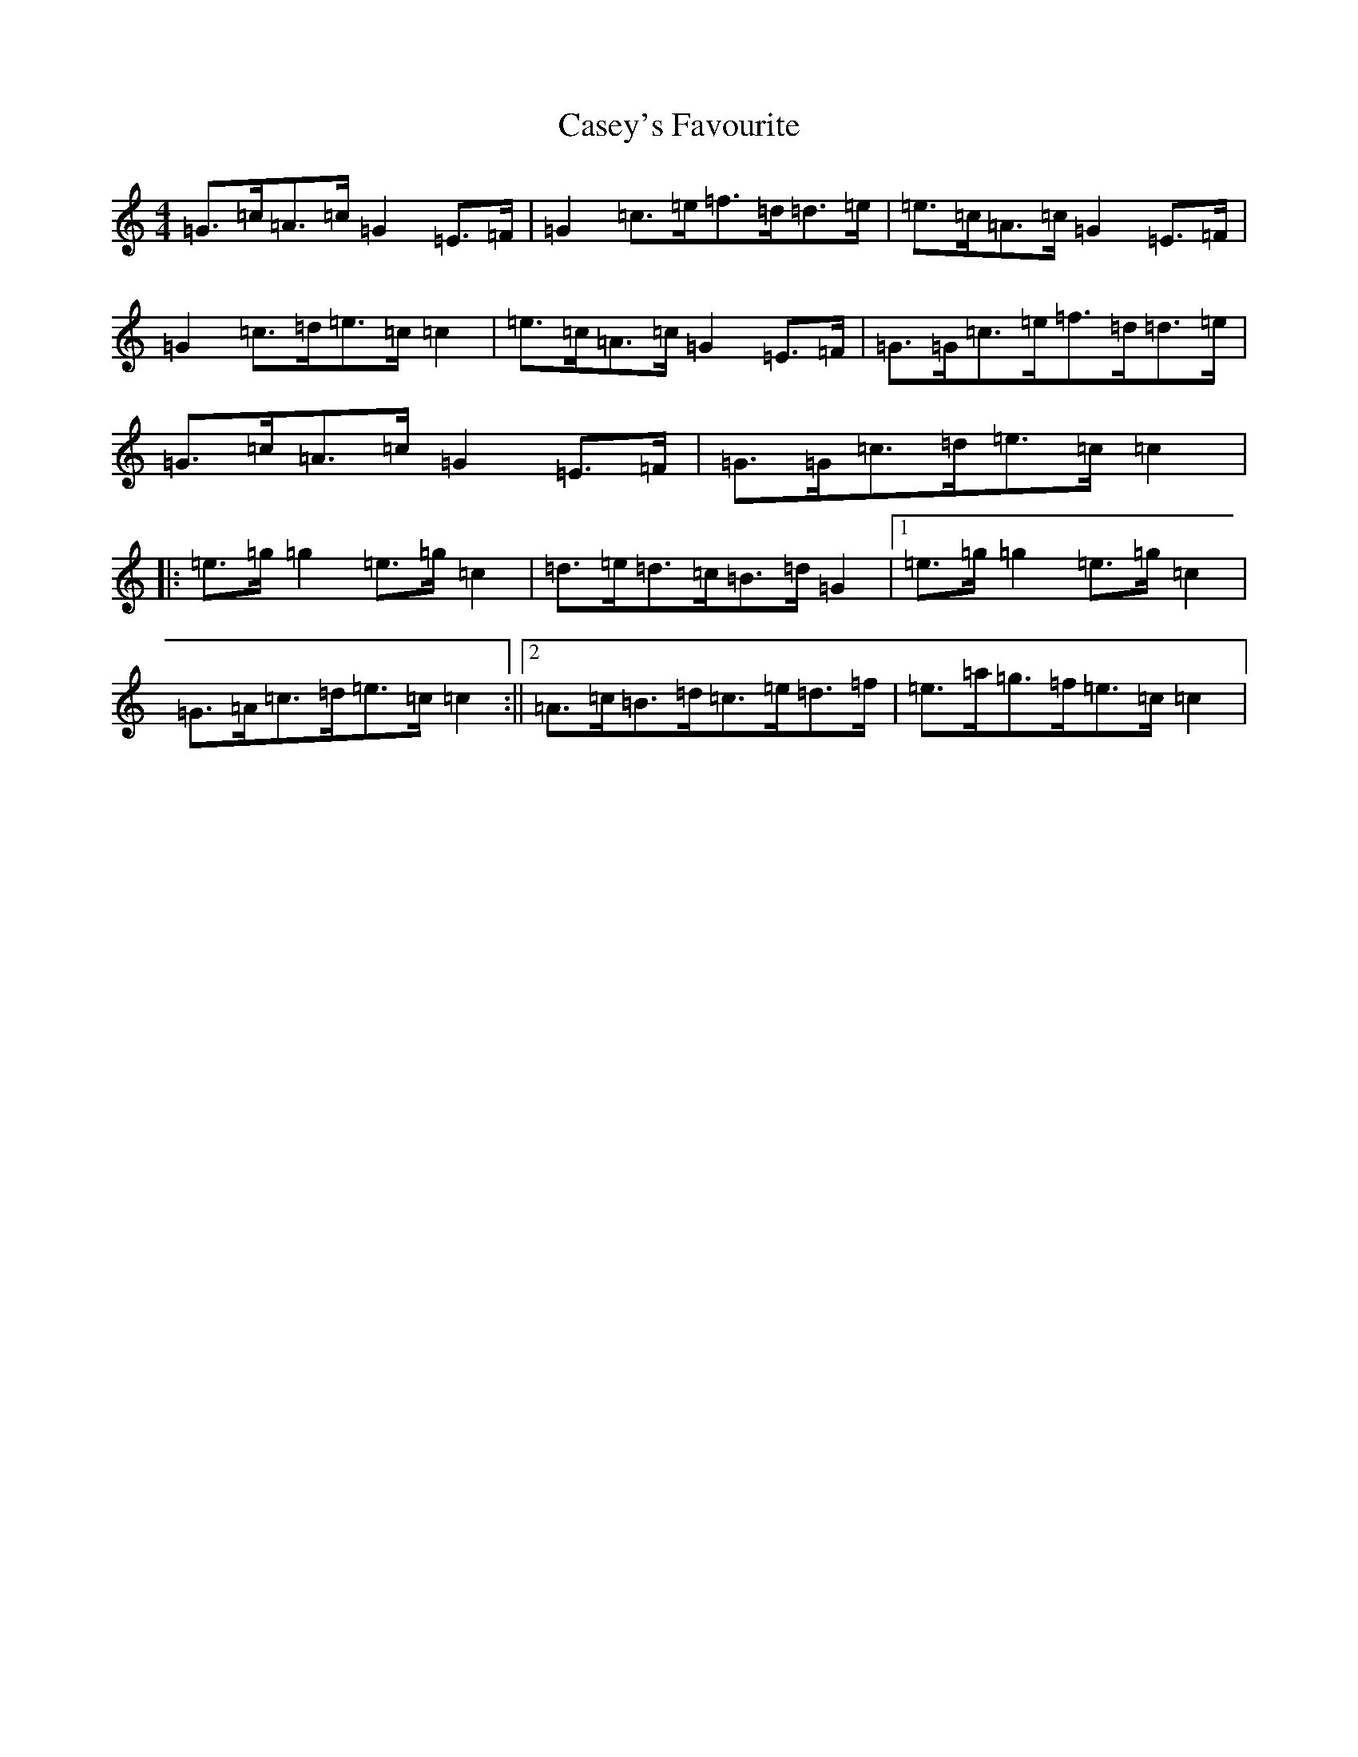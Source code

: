 X: 3292
T: Casey's Favourite
S: https://thesession.org/tunes/10391#setting20347
R: strathspey
M:4/4
L:1/8
K: C Major
=G>=c=A>=c=G2=E>=F|=G2=c>=e=f>=d=d>=e|=e>=c=A>=c=G2=E>=F|=G2=c>=d=e>=c=c2|=e>=c=A>=c=G2=E>=F|=G>=G=c>=e=f>=d=d>=e|=G>=c=A>=c=G2=E>=F|=G>=G=c>=d=e>=c=c2|:=e>=g=g2=e>=g=c2|=d>=e=d>=c=B>=d=G2|1=e>=g=g2=e>=g=c2|=G>=A=c>=d=e>=c=c2:||2=A>=c=B>=d=c>=e=d>=f|=e>=a=g>=f=e>=c=c2|